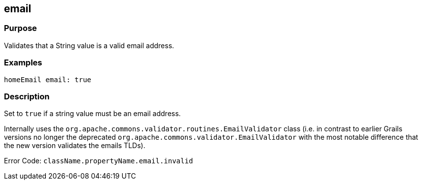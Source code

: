
== email



=== Purpose


Validates that a String value is a valid email address.


=== Examples


[source,groovy]
----
homeEmail email: true
----


=== Description


Set to `true` if a string value must be an email address. 

Internally uses the `org.apache.commons.validator.routines.EmailValidator` class (i.e. in contrast to earlier Grails versions no longer the deprecated `org.apache.commons.validator.EmailValidator` with the most notable difference that the new version validates the emails TLDs).

Error Code: `className.propertyName.email.invalid`
